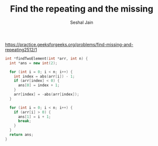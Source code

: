 #+TITLE: Find the repeating and the missing
#+AUTHOR: Seshal Jain
#+TAGS[]: search_sort
https://practice.geeksforgeeks.org/problems/find-missing-and-repeating2512/1

#+begin_src cpp
int *findTwoElement(int *arr, int n) {
  int *ans = new int(2);

  for (int i = 0; i < n; i++) {
    int index = abs(arr[i]) - 1;
    if (arr[index] < 0) {
      ans[0] = index + 1;
    }
    arr[index] = -abs(arr[index]);
  }

  for (int i = 0; i < n; i++) {
    if (arr[i] > 0) {
      ans[1] = i + 1;
      break;
    }
  }
  return ans;
}
#+end_src
